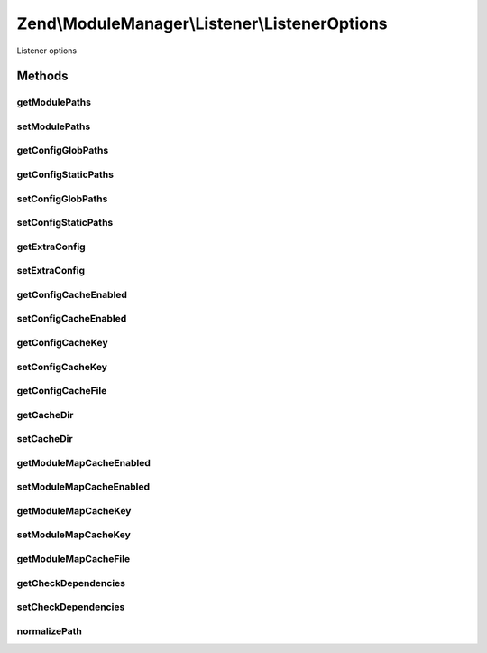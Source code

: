 .. ModuleManager/Listener/ListenerOptions.php generated using docpx on 01/30/13 03:32am


Zend\\ModuleManager\\Listener\\ListenerOptions
==============================================

Listener options

Methods
+++++++

getModulePaths
--------------

.. function:: getModulePaths()


    Get an array of paths where modules reside

    :rtype: array 



setModulePaths
--------------

.. function:: setModulePaths()


    Set an array of paths where modules reside

    :param array|Traversable: 

    :throws Exception\InvalidArgumentException: 

    :rtype: ListenerOptions Provides fluent interface



getConfigGlobPaths
------------------

.. function:: getConfigGlobPaths()


    Get the glob patterns to load additional config files

    :rtype: array 



getConfigStaticPaths
--------------------

.. function:: getConfigStaticPaths()


    Get the static paths to load additional config files

    :rtype: array 



setConfigGlobPaths
------------------

.. function:: setConfigGlobPaths()


    Set the glob patterns to use for loading additional config files

    :param array|Traversable: 

    :throws Exception\InvalidArgumentException: 

    :rtype: ListenerOptions Provides fluent interface



setConfigStaticPaths
--------------------

.. function:: setConfigStaticPaths()


    Set the static paths to use for loading additional config files

    :param array|Traversable: 

    :throws Exception\InvalidArgumentException: 

    :rtype: ListenerOptions Provides fluent interface



getExtraConfig
--------------

.. function:: getExtraConfig()


    Get any extra config to merge in.

    :rtype: array|Traversable 



setExtraConfig
--------------

.. function:: setExtraConfig()


    Add some extra config array to the main config. This is mainly useful
    for unit testing purposes.

    :param array|Traversable: 

    :throws Exception\InvalidArgumentException: 

    :rtype: ListenerOptions Provides fluent interface



getConfigCacheEnabled
---------------------

.. function:: getConfigCacheEnabled()


    Check if the config cache is enabled

    :rtype: bool 



setConfigCacheEnabled
---------------------

.. function:: setConfigCacheEnabled()


    Set if the config cache should be enabled or not

    :param bool: 

    :rtype: ListenerOptions 



getConfigCacheKey
-----------------

.. function:: getConfigCacheKey()


    Get key used to create the cache file name

    :rtype: string 



setConfigCacheKey
-----------------

.. function:: setConfigCacheKey()


    Set key used to create the cache file name

    :param string: the value to be set

    :rtype: ListenerOptions 



getConfigCacheFile
------------------

.. function:: getConfigCacheFile()


    Get the path to the config cache
    
    Should this be an option, or should the dir option include the
    filename, or should it simply remain hard-coded? Thoughts?

    :rtype: string 



getCacheDir
-----------

.. function:: getCacheDir()


    Get the path where cache file(s) are stored

    :rtype: string 



setCacheDir
-----------

.. function:: setCacheDir()


    Set the path where cache files can be stored

    :param string: the value to be set

    :rtype: ListenerOptions 



getModuleMapCacheEnabled
------------------------

.. function:: getModuleMapCacheEnabled()


    Check if the module class map cache is enabled

    :rtype: bool 



setModuleMapCacheEnabled
------------------------

.. function:: setModuleMapCacheEnabled()


    Set if the module class map cache should be enabled or not

    :param bool: 

    :rtype: ListenerOptions 



getModuleMapCacheKey
--------------------

.. function:: getModuleMapCacheKey()


    Get key used to create the cache file name

    :rtype: string 



setModuleMapCacheKey
--------------------

.. function:: setModuleMapCacheKey()


    Set key used to create the cache file name

    :param string: the value to be set

    :rtype: ListenerOptions 



getModuleMapCacheFile
---------------------

.. function:: getModuleMapCacheFile()


    Get the path to the module class map cache

    :rtype: string 



getCheckDependencies
--------------------

.. function:: getCheckDependencies()


    Set whether to check dependencies during module loading or not

    :rtype: string 



setCheckDependencies
--------------------

.. function:: setCheckDependencies()


    Set whether to check dependencies during module loading or not

    :param bool: the value to be set

    :rtype: ListenerOptions 



normalizePath
-------------

.. function:: normalizePath()


    Normalize a path for insertion in the stack

    :param string: 

    :rtype: string 



